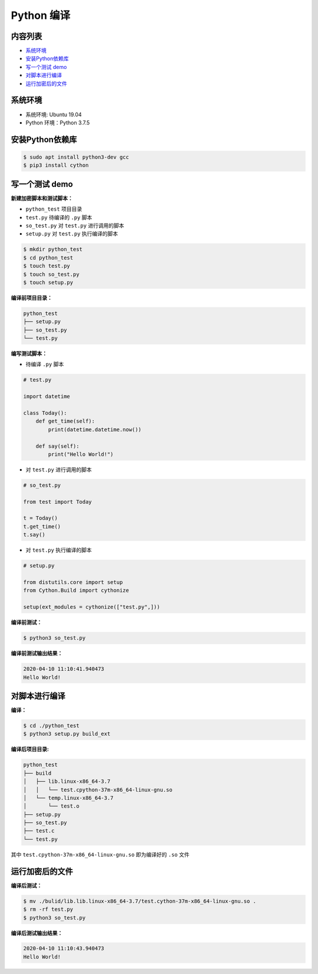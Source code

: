 .. _header-n0:

Python 编译
===============

.. _header-n3:

内容列表
--------

-  `系统环境 <#header-n15>`__

-  `安装Python依赖库 <#header-n21>`__

-  `写一个测试 demo <#header-n23>`__

-  `对脚本进行编译 <#header-n54>`__

-  `运行加密后的文件 <#header-n61>`__

.. _header-n15:

系统环境
--------

-  系统环境: Ubuntu 19.04

-  Python 环境：Python 3.7.5

.. _header-n21:

安装Python依赖库
----------------

.. code:: shell

   $ sudo apt install python3-dev gcc
   $ pip3 install cython

.. _header-n23:

写一个测试 demo
---------------

**新建加密脚本和测试脚本：**

-  ``python_test`` 项目目录

-  ``test.py`` 待编译的 ``.py`` 脚本

-  ``so_test.py`` 对 ``test.py`` 进行调用的脚本

-  ``setup.py`` 对 ``test.py`` 执行编译的脚本

.. code:: shell

   $ mkdir python_test
   $ cd python_test
   $ touch test.py
   $ touch so_test.py
   $ touch setup.py

**编译前项目目录：**

.. code:: 

   python_test
   ├── setup.py
   ├── so_test.py
   └── test.py

**编写测试脚本：**

-  待编译 ``.py`` 脚本

.. code:: python

   # test.py

   import datetime

   class Today():
       def get_time(self):
           print(datetime.datetime.now())

       def say(self):
           print("Hello World!")

-  对 ``test.py`` 进行调用的脚本

.. code:: python

   # so_test.py

   from test import Today

   t = Today()
   t.get_time()
   t.say()

-  对 ``test.py`` 执行编译的脚本

.. code:: python

   # setup.py

   from distutils.core import setup
   from Cython.Build import cythonize

   setup(ext_modules = cythonize(["test.py",]))

**编译前测试：**

.. code:: shell

   $ python3 so_test.py

**编译前测试输出结果：**

.. code:: 

   2020-04-10 11:10:41.940473
   Hello World!

.. _header-n54:

对脚本进行编译
--------------

**编译：**

.. code:: shell

   $ cd ./python_test
   $ python3 setup.py build_ext

**编译后项目目录:**

.. code:: 

   python_test
   ├── build
   │   ├── lib.linux-x86_64-3.7
   │   │   └── test.cpython-37m-x86_64-linux-gnu.so
   │   └── temp.linux-x86_64-3.7
   │       └── test.o
   ├── setup.py
   ├── so_test.py
   ├── test.c
   └── test.py

其中 ``test.cpython-37m-x86_64-linux-gnu.so`` 即为编译好的 ``.so`` 文件

.. _header-n61:

运行加密后的文件
----------------

**编译后测试：**

.. code:: shell

   $ mv ./bulid/lib.lib.linux-x86_64-3.7/test.cython-37m-x86_64-linux-gnu.so .
   $ rm -rf test.py
   $ python3 so_test.py

**编译后测试输出结果：**

.. code:: 

   2020-04-10 11:10:43.940473
   Hello World!
